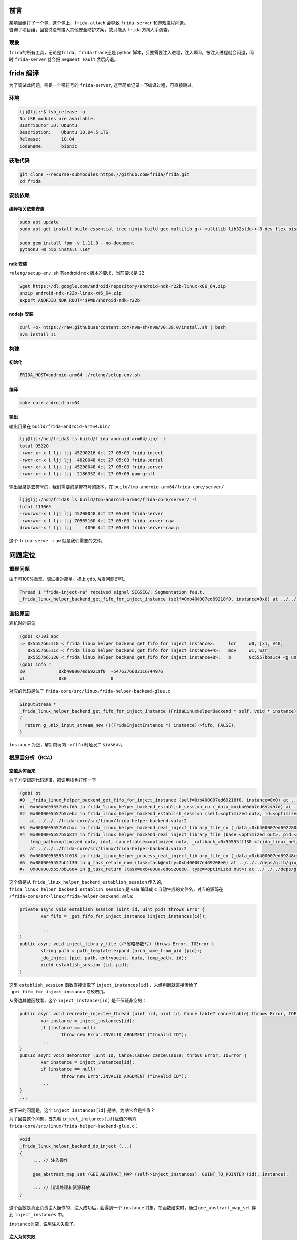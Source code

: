 前言
====

| 某项目组打了一个包，这个包上，\ ``frida-attach`` 会导致
  ``frida-server`` 和游戏进程闪退。
| 咨询了项目组，回答说没有接入其他安全防护方案，故只能从 ``frida``
  方向入手调查。

现象
----

``frida``\ 的所有工具，无论是\ ``frida``\ 、\ ``frida-trace``\ 还是
python 脚本，只要需要注入进程，注入瞬间，被注入进程就会闪退，同时
``frida-server`` 就会报 ``Segment Fault`` 然后闪退。

frida 编译
==========

为了调试此问题，需要一个带符号的 ``frida-server``,
这里简单记录一下编译过程，可直接跳过。

环境
----

.. code:: 

   ljj@ljj:~$ lsb_release -a
   No LSB modules are available.
   Distributor ID: Ubuntu
   Description:    Ubuntu 18.04.5 LTS
   Release:        18.04
   Codename:       bionic

获取代码
--------

.. code:: 

   git clone --recurse-submodules https://github.com/frida/frida.git
   cd frida

安装依赖
--------

编译相关依赖安装
~~~~~~~~~~~~~~~~

.. code:: 

   sudo apt update
   sudo apt-get install build-essential tree ninja-build gcc-multilib g++-multilib lib32stdc++-8-dev flex bison xz-utils ruby ruby-dev python3-requests python3-setuptools python3-dev python3-pip libc6-dev libc6-dev-i386 -y
    
   sudo gem install fpm -v 1.11.0 --no-document
   python3 -m pip install lief

ndk 安装
~~~~~~~~

``releng/setup-env.sh`` 有android ndk 版本的要求，当前要求是 22

.. code:: 

   wget https://dl.google.com/android/repository/android-ndk-r22b-linux-x86_64.zip
   unzip android-ndk-r22b-linux-x86_64.zip
   export ANDROID_NDK_ROOT='$PWD/android-ndk-r22b'

nodejs 安装
~~~~~~~~~~~

.. code:: 

   curl -o- https://raw.githubusercontent.com/nvm-sh/nvm/v0.39.0/install.sh | bash
   nvm install 11

构建
----

初始化
~~~~~~

.. code:: 

   FRIDA_HOST=android-arm64 ./releng/setup-env.sh

编译
~~~~

.. code:: 

   make core-android-arm64

输出
~~~~

输出目录在 ``build/frida-android-arm64/bin/``

.. code:: 

   ljj@ljj:/hdd/frida$ ls build/frida-android-arm64/bin/ -l
   total 95220
   -rwxr-xr-x 1 ljj ljj 45290216 Oct 27 05:03 frida-inject
   -rwxr-xr-x 1 ljj ljj  4820048 Oct 27 05:03 frida-portal
   -rwxr-xr-x 1 ljj ljj 45200048 Oct 27 05:03 frida-server
   -rwxr-xr-x 1 ljj ljj  2186352 Oct 27 05:09 gum-graft

输出目录是去符号的，我们需要的是带符号的版本，在
``build/tmp-android-arm64/frida-core/server/``

.. code:: 

   ljj@ljj:/hdd/frida$ ls build/tmp-android-arm64/frida-core/server/ -l
   total 113060
   -rwxrwxr-x 1 ljj ljj 45200048 Oct 27 05:03 frida-server
   -rwxrwxr-x 1 ljj ljj 70565160 Oct 27 05:03 frida-server-raw
   drwxrwxr-x 2 ljj ljj     4096 Oct 27 05:03 frida-server-raw.p

这个 ``frida-server-raw`` 就是我们需要的文件。

问题定位
========

重现问题
--------

由于可100%重现，调试相对简单。挂上 ``gdb``, 触发问题即可。

.. code:: 

   Thread 1 "frida-inject-ra" received signal SIGSEGV, Segmentation fault.
   _frida_linux_helper_backend_get_fifo_for_inject_instance (self=0xb400007ed69218f0, instance=0x0) at ../../../frida-core/src/linux/frida-helper-backend-glue.c:722

直接原因
--------

宕机时的语句

.. code:: 

   (gdb) x/10i $pc
   => 0x5557b65118 <_frida_linux_helper_backend_get_fifo_for_inject_instance>:     ldr     w0, [x1, #40]
      0x5557b6511c <_frida_linux_helper_backend_get_fifo_for_inject_instance+4>:   mov     w1, wzr
      0x5557b65120 <_frida_linux_helper_backend_get_fifo_for_inject_instance+8>:   b       0x5557bba1c4 <g_unix_input_stream_new>
   (gdb) info r
   x0             0xb400007ed69218f0  -5476376602116744976
   x1             0x0                 0

对应的代码是位于 ``frida-core/src/linux/frida-helper-backend-glue.c``

.. code:: 

   GInputStream *
   _frida_linux_helper_backend_get_fifo_for_inject_instance (FridaLinuxHelperBackend * self, void * instance)
   {
     return g_unix_input_stream_new (((FridaInjectInstance *) instance)->fifo, FALSE);
   }

``instance`` 为空，解引用访问 ``->fifo`` 时触发了 ``SIGSEGV``\ 。

.. _根原因分析rca）:

根原因分析（RCA）
-----------------

空值从何而来
~~~~~~~~~~~~

为了方便跟踪代码逻辑，把调用栈也打印一下

.. code:: 

   (gdb) bt
   #0  _frida_linux_helper_backend_get_fifo_for_inject_instance (self=0xb400007ed69218f0, instance=0x0) at ../../../frida-core/src/linux/frida-helper-backend-glue.c:722
   #1  0x0000005557b5cfd0 in frida_linux_helper_backend_establish_session_co (_data_=0xb400007ed6924970) at ../../../frida-core/src/linux/frida-helper-backend.vala:275
   #2  0x0000005557b5cebc in frida_linux_helper_backend_establish_session (self=<optimized out>, id=<optimized out>, pid=<optimized out>, _callback_=<optimized out>, _user_data_=<optimized out>)
       at ../../../frida-core/src/linux/frida-helper-backend.vala:2
   #3  0x0000005557b5cbac in frida_linux_helper_backend_real_inject_library_file_co (_data_=0xb400007ed6922800) at ../../../frida-core/src/linux/frida-helper-backend.vala:226
   #4  0x0000005557b5b814 in frida_linux_helper_backend_real_inject_library_file (base=<optimized out>, pid=<optimized out>, path_template=<optimized out>, entrypoint=<optimized out>, data=<optimized out>,
       temp_path=<optimized out>, id=1, cancellable=<optimized out>, _callback_=0x55555ff180 <frida_linux_helper_process_inject_library_file_ready>, _user_data_=0xb400007ed69248c0)
       at ../../../frida-core/src/linux/frida-helper-backend.vala:2
   #5  0x00000055555ff018 in frida_linux_helper_process_real_inject_library_file_co (_data_=0xb400007ed69248c0) at ../../../frida-core/src/linux/frida-helper-process.vala:99
   #6  0x0000005557bb1f30 in g_task_return_now (task=task@entry=0xb400007ed69208e0) at ../../../deps/glib/gio/gtask.c:1255
   #7  0x0000005557bb1664 in g_task_return (task=0xb400007ed69208e0, type=<optimized out>) at ../../../deps/glib/gio/gtask.c:1325

这个值是从 ``frida_linux_helper_backend_establish_session`` 传入的,
``frida_linux_helper_backend_establish_session`` 是 vala 编译成 c
自动生成的文件名，对应的源码在
``/frida-core/src/linux/frida-helper-backend.vala``:

.. code:: 

   		private async void establish_session (uint id, uint pid) throws Error {
   			var fifo = _get_fifo_for_inject_instance (inject_instances[id]);

   			...
   		}
   		public async void inject_library_file (/*省略参数*/) throws Error, IOError {
   			string path = path_template.expand (arch_name_from_pid (pid));
   			_do_inject (pid, path, entrypoint, data, temp_path, id);
   			yield establish_session (id, pid);
   		}

这里 ``establish_session`` 函数直接读取了 ``inject_instances[id]``
，未经判断就直接传给了 ``_get_fifo_for_inject_instance`` 导致宕机。

从旁边其他函数看，这个 ``inject_instances[id]`` 是不保证非空的：

.. code:: 

   		public async void recreate_injectee_thread (uint pid, uint id, Cancellable? cancellable) throws Error, IOError {
   			var instance = inject_instances[id];
   			if (instance == null)
   				throw new Error.INVALID_ARGUMENT ("Invalid ID");
   			...
   		}
   		public async void demonitor (uint id, Cancellable? cancellable) throws Error, IOError {
   			var instance = inject_instances[id];
   			if (instance == null)
   				throw new Error.INVALID_ARGUMENT ("Invalid ID");
   			...
   		}
   		...

接下来的问题是，这个 ``inject_instances[id]`` 是啥，为啥它会是空值？

为了回答这个问题，首先看 ``inject_instances[id]``\ 赋值的地方
``frida-core/src/linux/frida-helper-backend-glue.c``\ ：

.. code:: 

   void
   _frida_linux_helper_backend_do_inject (...)
   {
   	... // 注入操作

   	gee_abstract_map_set (GEE_ABSTRACT_MAP (self->inject_instances), GUINT_TO_POINTER (id), instance);
   	
   	... // 错误处理和资源释放
   }

这个函数是真正负责注入操作的，注入成功后，会得到一个 ``instance``
对象，在函数结束时，通过 ``gee_abstract_map_set`` 存到
``inject_instances`` 中。

``instance``\ 为空，说明注入失败了。

注入为何失败
~~~~~~~~~~~~

接下来需要分析注入为什么失败。

frida 注入流程的流程是：

1. 获取被注入进程的关键 API 地址

2. 根据获得的 API 地址生成 payload 字节码

3. 把 payload 字节码写入远端进程

4. 在远端进程中创建线程执行 payload

根据这几个步骤，一步步下断点分析。

首先是获取被注入进程的关键 API 地址的地方：

.. code:: 

   void
   _frida_linux_helper_backend_do_inject (...)
   {
    ....
    
     params.open_impl = frida_resolve_libc_function (pid, "open");
     params.close_impl = frida_resolve_libc_function (pid, "close");
     params.write_impl = frida_resolve_libc_function (pid, "write");
     params.syscall_impl = frida_resolve_libc_function (pid, "syscall");
     
    #if defined (HAVE_ANDROID)
     params.dlopen_impl = frida_resolve_android_dlopen (pid);
     params.dlclose_impl = frida_resolve_linker_address (pid, dlclose);
     params.dlsym_impl = frida_resolve_linker_address (pid, dlsym);
    #endif
    
     if (params.dlopen_impl == 0 || params.dlclose_impl == 0 || params.dlsym_impl == 0)
       goto no_libc;

     instance = frida_inject_instance_new (self, id, pid, temp_path);
     if (instance->executable_path == NULL)
       goto premature_termination;
     ...
   }

可以看出，\ ``frida`` 获取了 ``open``
、\ ``close``\ 、\ ``write``\ 、\ ``syscall``\ 、\ ``dlopen``\ 、\ ``dlclose``\ 、\ ``dlsym``
的地址。

在 ``frida_inject_instance_new`` 处下断点：

.. code:: 

   (gdb) b frida_inject_instance_new
   Breakpoint 2 at 0x5557b63da4: file ../../../frida-core/src/linux/frida-helper-backend-glue.c, line 893.
   (gdb) c
   Continuing.

   Thread 1 "frida-inject-ra" hit Breakpoint 2, frida_inject_instance_new (backend=0xb400007ed69438f0, id=1, pid=10563, temp_path=0xb400007dc6941c80 "/data/local/tmp/frida-67b6ca733cd46dc0d4d5c60c73577d08")
       at ../../../frida-core/src/linux/frida-helper-backend-glue.c:893
   893     in ../../../frida-core/src/linux/frida-helper-backend-glue.c
   (gdb) up
   #1  _frida_linux_helper_backend_do_inject (self=0xb400007ed69438f0, pid=10563, path=0xb400007df6943890 "/data/local/tmp/frida-67b6ca733cd46dc0d4d5c60c73577d08/frida-agent-64.so",
       entrypoint=0xb400007da69f6460 "frida_agent_main", data=0xb400007df6942180 "pipe:role=client,path=/data/local/tmp/frida-67b6ca733cd46dc0d4d5c60c73577d08/pipe-8a46c44032afeb607f21a5c9b0669038",
       temp_path=0xb400007dc6941c80 "/data/local/tmp/frida-67b6ca733cd46dc0d4d5c60c73577d08", id=1, error=error@entry=0xb400007ed6944888) at ../../../frida-core/src/linux/frida-helper-backend-glue.c:609
   609     in ../../../frida-core/src/linux/frida-helper-backend-glue.c
   (gdb) info locals
   saved_regs = {regs = {549620777360, 549620777600, 4294967296, 0, 0, 0, 545460846592, 12970367467297950784, 12970367467297959856, 12970367467297959932, 12970367467297959923, 12970367467297959929,
       12970367467297959923, 8589934592, 317827579903, 0, 549755808592, 366544616368, 32, 12970367470250775136, 0, 0, 549755808656, 549599913360, 12970367467297957936, 366544601084, 549755808640, 366544618064,
       12970367470250775136, 0, 366544604204}, sp = 366546694693, pc = 549755808704, pstate = 366544629896}
   offset = <optimized out>
   params = {pid = 10563, so_path = <optimized out>, entrypoint_name = <optimized out>, entrypoint_data = <optimized out>, fifo_path = 0x0, code = {offset = 0, size = 4096}, data = {offset = 4096,
       size = 4096}, guard = {offset = <optimized out>, size = 4096}, stack = {offset = <optimized out>, size = <optimized out>}, remote_address = 0, remote_size = <optimized out>, open_impl = 491345635300,
     close_impl = 491345608000, write_impl = 491345903696, syscall_impl = 491345577136, dlopen_impl = 510408110480, dlclose_impl = 510329282692, dlsym_impl = 510329282624}
   page_size = 4096
   instance = <optimized out>
   exited = <optimized out>

此时，可以看到 ``frida`` 获取的地址，选 open 的地址打印看看：

.. code:: 

   (gdb) p/x 491345635300
   $1 = 0x72667b67e4

对照被注入进程的地址空间

.. code:: 

   726675d000-726684c000 r--p 00000000 07:c8 33                             /apex/com.android.runtime/lib64/bionic/libc.so

地址落在一段不可执行的内存上，也就是说，\ ``frida``
获取到一个错误的地址，这必然导致注入失败，由于地址不正确，最后恢复执行的时候，就导致了游戏闪退。

那是什么原因导致 ``frida`` 获取到错误的地址呢？

地址为何出错
~~~~~~~~~~~~

接下来查看地址解析逻辑，解析的代码也是在
``frida-core/src/linux/frida-helper-backend-glue.c`` , 函数是
``frida_resolve_library_function``\ 。

这里为了展示其逻辑，省略了一些错误处理和资源释放的代码：

.. code:: 

   static GumAddress
   frida_resolve_library_function (pid_t pid, const gchar * library_name, const gchar * function_name)
   {
     local_base = frida_find_library_base (getpid (), library_name, &local_library_path
     remote_base = frida_find_library_base (pid, local_library_path, &remote_library_path);

     canonical_library_name = g_path_get_basename (local_library_path);

     module = dlopen (canonical_library_name, RTLD_GLOBAL | RTLD_LAZY);
    
     local_address = dlsym (module, function_name);
    
     remote_address = remote_base + (GUM_ADDRESS (local_address) - local_base);

     return remote_address;
   }

具体的逻辑是

1. 分别取得当前进程和被注入进程的基地址

2. 取得当前进程的 api 地址

3. 根据当前进程的 api 与基地址的偏移，算出被注入进程的 api 地址

这个逻辑没问题，除非模块基地址出错。那模块的基地址是怎么获取呢？

代码还是同一个文件中，同样地为了展示逻辑，省略了无关代码：

.. code:: 

   static GumAddress
   frida_find_library_base (pid_t pid, const gchar * library_name, gchar ** library_path)
   {
     const guint line_size = 1024 + PATH_MAX;

     maps_path = g_strdup_printf ("/proc/%d/maps", pid);

     fp = fopen (maps_path, "r");
     while (result == 0 && fgets (line, line_size, fp) != NULL)
     {
       n = sscanf (line, "%" G_GINT64_MODIFIER "x-%*x %*s %*x %*s %*s %s", &start, path);
       if (strcmp (path, library_name) == 0)
       {
           result = start;
         	if (library_path != NULL)
           	*library_path = g_strdup (path);
       }
     }
     return result;
   }

具体逻辑是

1. 遍历 ``/proc/pid/maps``

2. 找到第一个匹配的的行，返回其起始地址

现在看看被注入进程的 maps：

.. code:: 

   OnePlus8T:/ # cat /proc/10563/maps | grep libc.so
   726675d000-726684c000 r--p 00000000 07:c8 33                             /apex/com.android.runtime/lib64/bionic/libc.so
   76d0540000-76d057b000 r--p 00000000 07:c8 33                             /apex/com.android.runtime/lib64/bionic/libc.so
   76d057b000-76d058b000 r-xp 0003b000 07:c8 33                             /apex/com.android.runtime/lib64/bionic/libc.so
   76d058b000-76d058c000 rwxp 0004b000 07:c8 33                             /apex/com.android.runtime/lib64/bionic/libc.so
   76d058c000-76d058e000 r-xp 0004c000 07:c8 33                             /apex/com.android.runtime/lib64/bionic/libc.so
   76d058e000-76d058f000 rwxp 0004e000 07:c8 33                             /apex/com.android.runtime/lib64/bionic/libc.so
   76d058f000-76d0590000 r-xp 0004f000 07:c8 33                             /apex/com.android.runtime/lib64/bionic/libc.so
   76d0590000-76d0594000 rwxp 00050000 07:c8 33                             /apex/com.android.runtime/lib64/bionic/libc.so
   76d0594000-76d059c000 r-xp 00054000 07:c8 33                             /apex/com.android.runtime/lib64/bionic/libc.so
   76d059c000-76d059d000 rwxp 0005c000 07:c8 33                             /apex/com.android.runtime/lib64/bionic/libc.so
   76d059d000-76d05da000 r-xp 0005d000 07:c8 33                             /apex/com.android.runtime/lib64/bionic/libc.so
   76d05da000-76d05dd000 rwxp 0009a000 07:c8 33                             /apex/com.android.runtime/lib64/bionic/libc.so
   76d05dd000-76d05ee000 r-xp 0009d000 07:c8 33                             /apex/com.android.runtime/lib64/bionic/libc.so
   76d05ee000-76d05ef000 rwxp 000ae000 07:c8 33                             /apex/com.android.runtime/lib64/bionic/libc.so
   76d05ef000-76d05f3000 r-xp 000af000 07:c8 33                             /apex/com.android.runtime/lib64/bionic/libc.so
   76d05f3000-76d05f5000 rwxp 000b3000 07:c8 33                             /apex/com.android.runtime/lib64/bionic/libc.so
   76d05f5000-76d05f6000 r-xp 000b5000 07:c8 33                             /apex/com.android.runtime/lib64/bionic/libc.so
   76d05f6000-76d05fa000 r--p 000b6000 07:c8 33                             /apex/com.android.runtime/lib64/bionic/libc.so
   76d05fa000-76d05fd000 rw-p 000b9000 07:c8 33                             /apex/com.android.runtime/lib64/bionic/libc.so

第一个匹配的，并非真实的基地址（第二行才是）。

至此，原因已大致查明。

总结
====

由于被注入进程的 ``maps`` 中出现的第一个\ ``libc.so``
并非其模块起始地址，导致\ ``frida`` 计算 ``api`` 地址出错。

错误的地址\ **导致了被注入进程闪退**\ ，同时还导致了
``injection_instances[id]`` 为空。

``frida`` 在注入结束后没有判空，就直接解引用，\ **导致 ``server``
闪退**\ 。

其实 RCA 还没结束，剩下的问题是这一段多出来的 ``libc.so``
是谁分配的？这块分析相对独立，后续有结果了再补充。
